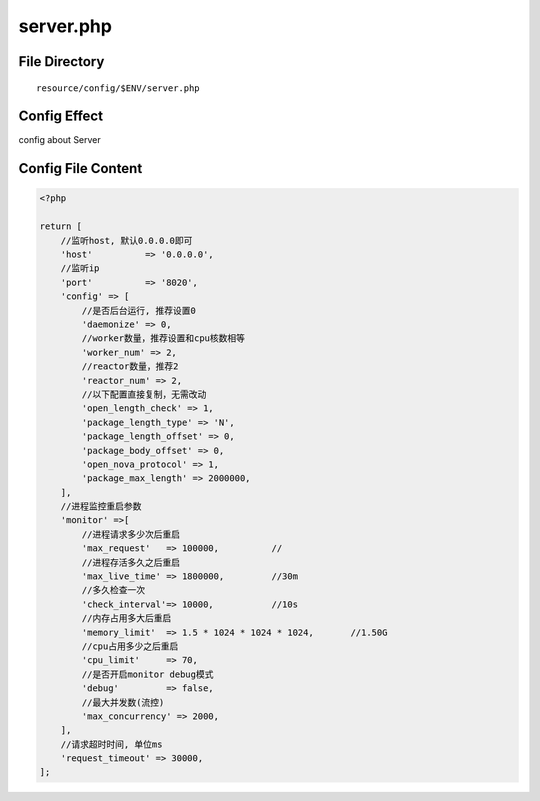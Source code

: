 server.php
==========

File Directory
~~~~~~~~~~~~~~

::

    resource/config/$ENV/server.php

Config Effect
~~~~~~~~~~~~~

config about Server

Config File Content
~~~~~~~~~~~~~~~~~~~

.. code:: php

    <?php

    return [
        //监听host, 默认0.0.0.0即可
        'host'          => '0.0.0.0',
        //监听ip
        'port'          => '8020',
        'config' => [
            //是否后台运行, 推荐设置0
            'daemonize' => 0,
            //worker数量，推荐设置和cpu核数相等
            'worker_num' => 2,
            //reactor数量，推荐2
            'reactor_num' => 2,
            //以下配置直接复制，无需改动
            'open_length_check' => 1,
            'package_length_type' => 'N',
            'package_length_offset' => 0,
            'package_body_offset' => 0,
            'open_nova_protocol' => 1,
            'package_max_length' => 2000000,
        ],
        //进程监控重启参数
        'monitor' =>[
            //进程请求多少次后重启
            'max_request'   => 100000,          //
            //进程存活多久之后重启
            'max_live_time' => 1800000,         //30m
            //多久检查一次
            'check_interval'=> 10000,           //10s
            //内存占用多大后重启
            'memory_limit'  => 1.5 * 1024 * 1024 * 1024,       //1.50G
            //cpu占用多少之后重启
            'cpu_limit'     => 70,
            //是否开启monitor debug模式
            'debug'         => false,
            //最大并发数(流控)
            'max_concurrency' => 2000,
        ],
        //请求超时时间, 单位ms
        'request_timeout' => 30000,
    ];
